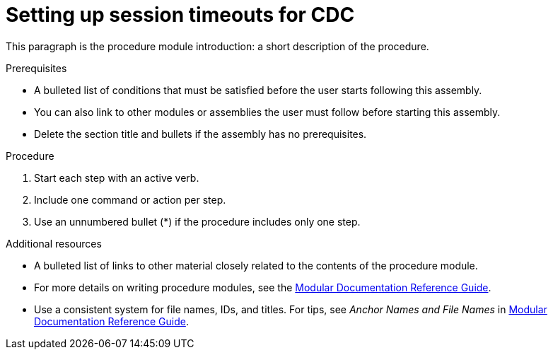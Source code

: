 // Metadata created by nebel
//

[id="setup-session-timeouts-for-cdc"]
= Setting up session timeouts for CDC
// Start the title of a procedure module with a verb, such as Creating or Create. See also _Wording of headings_ in _The IBM Style Guide_.

This paragraph is the procedure module introduction: a short description of the procedure.

.Prerequisites

* A bulleted list of conditions that must be satisfied before the user starts following this assembly.
* You can also link to other modules or assemblies the user must follow before starting this assembly.
* Delete the section title and bullets if the assembly has no prerequisites.

.Procedure

. Start each step with an active verb.

. Include one command or action per step.

. Use an unnumbered bullet (*) if the procedure includes only one step.

.Additional resources

* A bulleted list of links to other material closely related to the contents of the procedure module.
* For more details on writing procedure modules, see the link:https://github.com/redhat-documentation/modular-docs#modular-documentation-reference-guide[Modular Documentation Reference Guide].
* Use a consistent system for file names, IDs, and titles. For tips, see _Anchor Names and File Names_ in link:https://github.com/redhat-documentation/modular-docs#modular-documentation-reference-guide[Modular Documentation Reference Guide].
